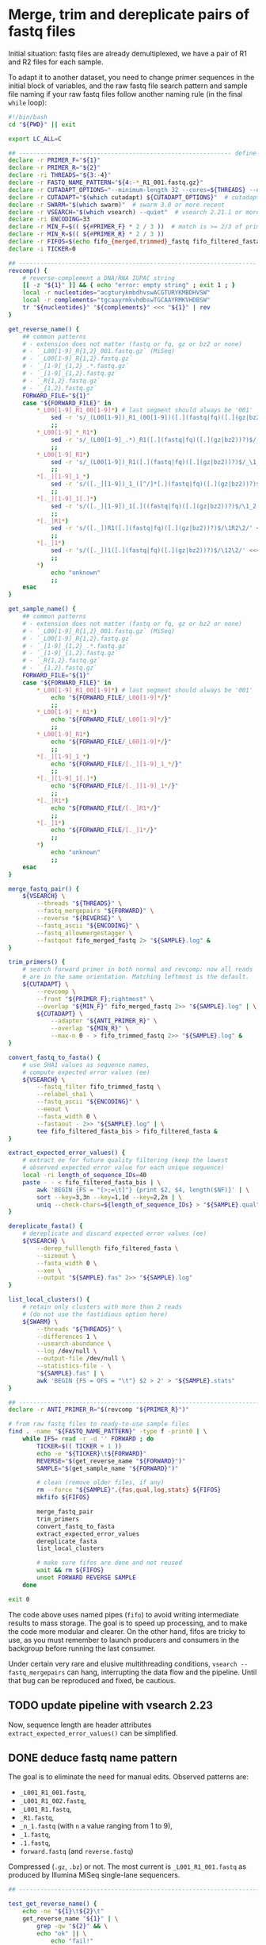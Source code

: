 * Merge, trim and dereplicate pairs of fastq files

Initial situation: fastq files are already demultiplexed, we have a
pair of R1 and R2 files for each sample.

To adapt it to another dataset, you need to change primer sequences in
the initial block of variables, and the raw fastq file search pattern
and sample file naming if your raw fastq files follow another naming
rule (in the final =while= loop):

#+BEGIN_SRC sh
  #!/bin/bash
  cd "${PWD}" || exit

  export LC_ALL=C

  ## ------------------------------------------------------------ define variables
  declare -r PRIMER_F="${1}"
  declare -r PRIMER_R="${2}"
  declare -ri THREADS="${3:-4}"
  declare -r FASTQ_NAME_PATTERN="${4:-*_R1_001.fastq.gz}"
  declare -r CUTADAPT_OPTIONS="--minimum-length 32 --cores=${THREADS} --discard-untrimmed"
  declare -r CUTADAPT="$(which cutadapt) ${CUTADAPT_OPTIONS}"  # cutadapt 4.1 or more recent
  declare -r SWARM="$(which swarm)"  # swarm 3.0 or more recent
  declare -r VSEARCH="$(which vsearch) --quiet"  # vsearch 2.21.1 or more recent
  declare -ri ENCODING=33
  declare -r MIN_F=$(( ${#PRIMER_F} * 2 / 3 ))  # match is >= 2/3 of primer length
  declare -r MIN_R=$(( ${#PRIMER_R} * 2 / 3 ))
  declare -r FIFOS=$(echo fifo_{merged,trimmed}_fastq fifo_filtered_fasta{,_bis})
  declare -i TICKER=0

  ## ------------------------------------------------------------------- functions
  revcomp() {
      # reverse-complement a DNA/RNA IUPAC string
      [[ -z "${1}" ]] && { echo "error: empty string" ; exit 1 ; }
      local -r nucleotides="acgturykmbdhvswACGTURYKMBDHVSW"
      local -r complements="tgcaayrmkvhdbswTGCAAYRMKVHDBSW"
      tr "${nucleotides}" "${complements}" <<< "${1}" | rev
  }

  get_reverse_name() {
      ## common patterns
      # - extension does not matter (fastq or fq, gz or bz2 or none)
      # - `_L00[1-9]_R{1,2}_001.fastq.gz` (MiSeq)
      # - `_L00[1-9]_R{1,2}.fastq.gz`
      # - `_[1-9]_{1,2}_.*.fastq.gz`
      # - `_[1-9]_{1,2}.fastq.gz`
      # - `_R{1,2}.fastq.gz`
      # - `_{1,2}.fastq.gz`
      FORWARD_FILE="${1}"
      case "${FORWARD_FILE}" in
          ,*_L00[1-9]_R1_00[1-9]*) # last segment should always be '001'
              sed -r 's/_(L00[1-9])_R1_(00[1-9])([.](fastq|fq)([.](gz|bz2))?)$/_\1_R2_\2\3/' <<< "${FORWARD_FILE}"
              ;;
          ,*_L00[1-9]_*_R1*)
              sed -r 's/_(L00[1-9]_.*)_R1([.](fastq|fq)([.](gz|bz2))?)$/_\1_R2\2/' <<< "${FORWARD_FILE}"
              ;;
          ,*_L00[1-9]_R1*)
              sed -r 's/_(L00[1-9])_R1([.](fastq|fq)([.](gz|bz2))?)$/_\1_R2\2/' <<< "${FORWARD_FILE}"
              ;;
          ,*[._][1-9]_1_*)
              sed -r 's/([._][1-9])_1_([^/]*[.](fastq|fq)([.](gz|bz2))?)$/\1_2_\2/' <<< "${FORWARD_FILE}"
              ;;
          ,*[._][1-9]_1[.]*)
              sed -r 's/([._][1-9])_1[.]((fastq|fq)([.](gz|bz2))?)$/\1_2.\2/' <<< "${FORWARD_FILE}"
              ;;
          ,*[._]R1*)
              sed -r 's/([._])R1([.](fastq|fq)([.](gz|bz2))?)$/\1R2\2/' <<< "${FORWARD_FILE}"
              ;;
          ,*[._]1*)
              sed -r 's/([._])1([.](fastq|fq)([.](gz|bz2))?)$/\12\2/' <<< "${FORWARD_FILE}"
              ;;
          ,*)
              echo "unknown"
              ;;
      esac
  }

  get_sample_name() {
      ## common patterns
      # - extension does not matter (fastq or fq, gz or bz2 or none)
      # - `_L00[1-9]_R{1,2}_001.fastq.gz` (MiSeq)
      # - `_L00[1-9]_R{1,2}.fastq.gz`
      # - `_[1-9]_{1,2}_.*.fastq.gz`
      # - `_[1-9]_{1,2}.fastq.gz`
      # - `_R{1,2}.fastq.gz`
      # - `_{1,2}.fastq.gz`
      FORWARD_FILE="${1}"
      case "${FORWARD_FILE}" in
          ,*_L00[1-9]_R1_00[1-9]*) # last segment should always be '001'
              echo "${FORWARD_FILE/_L00[1-9]*/}"
              ;;
          ,*_L00[1-9]_*_R1*)
              echo "${FORWARD_FILE/_L00[1-9]*/}"
              ;;
          ,*_L00[1-9]_R1*)
              echo "${FORWARD_FILE/_L00[1-9]*/}"
              ;;
          ,*[._][1-9]_1_*)
              echo "${FORWARD_FILE/[._][1-9]_1_*/}"
              ;;
          ,*[._][1-9]_1[.]*)
              echo "${FORWARD_FILE/[._][1-9]_1*/}"
              ;;
          ,*[._]R1*)
              echo "${FORWARD_FILE/[._]R1*/}"
              ;;
          ,*[._]1*)
              echo "${FORWARD_FILE/[._]1*/}"
              ;;
          ,*)
              echo "unknown"
              ;;
      esac
  }

  merge_fastq_pair() {
      ${VSEARCH} \
          --threads "${THREADS}" \
          --fastq_mergepairs "${FORWARD}" \
          --reverse "${REVERSE}" \
          --fastq_ascii "${ENCODING}" \
          --fastq_allowmergestagger \
          --fastqout fifo_merged_fastq 2> "${SAMPLE}.log" &
  }

  trim_primers() {
      # search forward primer in both normal and revcomp: now all reads
      # are in the same orientation. Matching leftmost is the default.
      ${CUTADAPT} \
          --revcomp \
          --front "${PRIMER_F};rightmost" \
          --overlap "${MIN_F}" fifo_merged_fastq 2>> "${SAMPLE}.log" | \
          ${CUTADAPT} \
              --adapter "${ANTI_PRIMER_R}" \
              --overlap "${MIN_R}" \
              --max-n 0 - > fifo_trimmed_fastq 2>> "${SAMPLE}.log" &
  }

  convert_fastq_to_fasta() {
      # use SHA1 values as sequence names,
      # compute expected error values (ee)
      ${VSEARCH} \
          --fastq_filter fifo_trimmed_fastq \
          --relabel_sha1 \
          --fastq_ascii "${ENCODING}" \
          --eeout \
          --fasta_width 0 \
          --fastaout - 2>> "${SAMPLE}.log" | \
          tee fifo_filtered_fasta_bis > fifo_filtered_fasta &
  }

  extract_expected_error_values() {
      # extract ee for future quality filtering (keep the lowest
      # observed expected error value for each unique sequence)
      local -ri length_of_sequence_IDs=40
      paste - - < fifo_filtered_fasta_bis | \
          awk 'BEGIN {FS = "[>;=\t]"} {print $2, $4, length($NF)}' | \
          sort --key=3,3n --key=1,1d --key=2,2n | \
          uniq --check-chars=${length_of_sequence_IDs} > "${SAMPLE}.qual" &
  }

  dereplicate_fasta() {
      # dereplicate and discard expected error values (ee)
      ${VSEARCH} \
          --derep_fulllength fifo_filtered_fasta \
          --sizeout \
          --fasta_width 0 \
          --xee \
          --output "${SAMPLE}.fas" 2>> "${SAMPLE}.log"
  }

  list_local_clusters() {
      # retain only clusters with more than 2 reads
      # (do not use the fastidious option here)
      ${SWARM} \
          --threads "${THREADS}" \
          --differences 1 \
          --usearch-abundance \
          --log /dev/null \
          --output-file /dev/null \
          --statistics-file - \
          "${SAMPLE}.fas" | \
          awk 'BEGIN {FS = OFS = "\t"} $2 > 2' > "${SAMPLE}.stats"
  }

  ## ------------------------------------------------------------------------ main
  declare -r ANTI_PRIMER_R="$(revcomp "${PRIMER_R}")"

  # from raw fastq files to ready-to-use sample files
  find . -name "${FASTQ_NAME_PATTERN}" -type f -print0 | \
      while IFS= read -r -d '' FORWARD ; do
          TICKER=$(( TICKER + 1 ))
          echo -e "${TICKER}\t${FORWARD}"
          REVERSE="$(get_reverse_name "${FORWARD}")"
          SAMPLE="$(get_sample_name "${FORWARD}")"

          # clean (remove older files, if any)
          rm --force "${SAMPLE}".{fas,qual,log,stats} ${FIFOS}
          mkfifo ${FIFOS}

          merge_fastq_pair
          trim_primers
          convert_fastq_to_fasta
          extract_expected_error_values
          dereplicate_fasta
          list_local_clusters

          # make sure fifos are done and not reused
          wait && rm ${FIFOS}
          unset FORWARD REVERSE SAMPLE
      done

  exit 0
#+END_SRC

The code above uses named pipes (=fifo=) to avoid writing intermediate
results to mass storage. The goal is to speed up processing, and to
make the code more modular and clearer. On the other hand, fifos are
tricky to use, as you must remember to launch producers and consumers
in the backgroup before running the last consumer.

Under certain very rare and elusive multithreading conditions,
=vsearch --fastq_mergepairs= can hang, interrupting the data flow and
the pipeline. Until that bug can be reproduced and fixed, be cautious.

** TODO update pipeline with vsearch 2.23

Now, sequence length are header attributes =extract_expected_error_values()= can be simplified.

** DONE deduce fastq name pattern
CLOSED: [2025-05-28 mer. 10:19]

The goal is to eliminate the need for manual edits. Observed patterns
are:

- =_L001_R1_001.fastq=,
- =_L001_R1_002.fastq=,
- =_L001_R1.fastq=,
- =_R1.fastq=,
- =_n_1.fastq= (with =n= a value ranging from 1 to 9),
- =_1.fastq=,
- =.1.fastq=,
- =forward.fastq= (and =reverse.fastq=)

Compressed (=.gz=, =.bz=) or not. The most current is
=_L001_R1_001.fastq= as produced by Illumina MiSeq single-lane
sequencers.

#+begin_src sh
  ## ----------------------------------------------------------------------- tests

  test_get_reverse_name() {
      echo -ne "${1}\t${2}\t"
      get_reverse_name "${1}" | \
          grep -qw "${2}" && \
          echo "ok" || \
              echo "fail!"
  }

  ## test extensions
  test_get_reverse_name "A_L001_R1_001.fastq" "A_L001_R2_001.fastq"
  test_get_reverse_name "A_L001_R1_001.fastq.gz" "A_L001_R2_001.fastq.gz"
  test_get_reverse_name "A_L001_R1_001.fastq.bz2" "A_L001_R2_001.fastq.bz2"
  test_get_reverse_name "A_L001_R1_001.fq" "A_L001_R2_001.fq"
  test_get_reverse_name "A_L001_R1_001.fq.gz" "A_L001_R2_001.fq.gz"
  test_get_reverse_name "A_L001_R1_001.fq.bz2" "A_L001_R2_001.fq.bz2"

  ## test R1-R2 patterns
  test_get_reverse_name "A_L001_R1_001.fastq.gz" "A_L001_R2_001.fastq.gz"
  test_get_reverse_name "A_L001_R1_002.fastq.gz" "A_L001_R2_002.fastq.gz"
  test_get_reverse_name "A_L009_R1_001.fastq.gz" "A_L009_R2_001.fastq.gz"
  test_get_reverse_name "A_L001_junk_R1.fastq.gz" "A_L001_junk_R2.fastq.gz"
  test_get_reverse_name "A_L009_junk_R1.fastq.gz" "A_L009_junk_R2.fastq.gz"
  test_get_reverse_name "A_L001_R1.fastq.gz" "A_L001_R2.fastq.gz"
  test_get_reverse_name "A_L009_R1.fastq.gz" "A_L009_R2.fastq.gz"
  test_get_reverse_name "A_1_1_junk.fastq.gz" "A_1_2_junk.fastq.gz"
  test_get_reverse_name "A_9_1_junk.fastq.gz" "A_9_2_junk.fastq.gz"
  test_get_reverse_name "A.1_1_junk.fastq.gz" "A.1_2_junk.fastq.gz"
  test_get_reverse_name "A_1_1.fastq.gz" "A_1_2.fastq.gz"
  test_get_reverse_name "A_9_1.fastq.gz" "A_9_2.fastq.gz"
  test_get_reverse_name "A.1_1.fastq.gz" "A.1_2.fastq.gz"
  test_get_reverse_name "A_R1.fastq.gz" "A_R2.fastq.gz"
  test_get_reverse_name "A.R1.fastq.gz" "A.R2.fastq.gz"
  test_get_reverse_name "A_R3.fastq.gz" "unknown"


  test_get_sample_name() {
      echo -ne "${1}\t${2}\t"
      get_sample_name "${1}" | \
          grep -qw "${2}" && \
          echo "ok" || \
              echo "fail!"
  }

  test_get_sample_name "A_L001_R1_001.fastq.gz" "A"
  test_get_sample_name "A_L009_R1_001.fastq.gz" "A"
  test_get_sample_name "A_L001_junk_R1.fastq.gz" "A"
  test_get_sample_name "A_L009_junk_R1.fastq.gz" "A"
  test_get_sample_name "A_L001_R1.fastq.gz" "A"
  test_get_sample_name "A_L009_R1.fastq.gz" "A"
  test_get_sample_name "A_1_1_junk.fastq.gz" "A"
  test_get_sample_name "A_9_1_junk.fastq.gz" "A"
  test_get_sample_name "A_1_1.fastq.gz" "A"
  test_get_sample_name "A_9_1.fastq.gz" "A"
  test_get_sample_name "A_R1.fastq.gz" "A"
  test_get_sample_name "A.R1.fastq.gz" "A"
  test_get_sample_name "A_1.fastq.gz" "A"
  test_get_sample_name "A.1.fastq.gz" "A"
  test_get_sample_name "A_L001_R1_002.fastq.gz" "A"
  test_get_sample_name "R1_L001_R1_001.fastq.gz" "R1"  # R1 pattern in basename!
  test_get_sample_name "A_R1_L001_R1_001.fastq.gz" "A_R1"  # R1 pattern in basename!
  test_get_sample_name "A_R3.fastq.gz" "unknown"
  test_get_sample_name "_L001_R1_001.fastq.gz" ""  # empty file name!
#+end_src

** TODO add tests for executable, parameters and values provided by users
